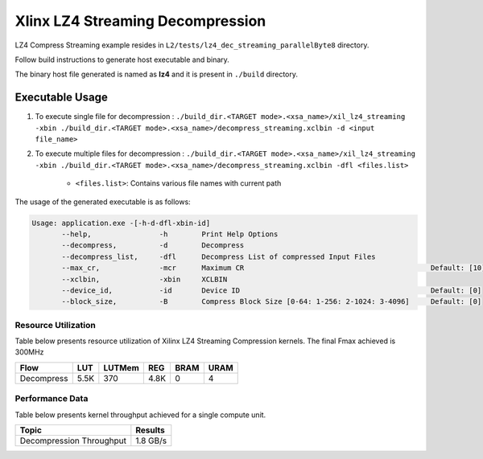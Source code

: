 ==================================
Xlinx LZ4 Streaming Decompression 
==================================

LZ4 Compress Streaming example resides in ``L2/tests/lz4_dec_streaming_parallelByte8`` directory. 

Follow build instructions to generate host executable and binary.

The binary host file generated is named as **lz4** and it is present in ``./build`` directory.

Executable Usage
----------------

1. To execute single file for decompression             : ``./build_dir.<TARGET mode>.<xsa_name>/xil_lz4_streaming -xbin ./build_dir.<TARGET mode>.<xsa_name>/decompress_streaming.xclbin -d <input file_name>``
2. To execute multiple files for decompression    : ``./build_dir.<TARGET mode>.<xsa_name>/xil_lz4_streaming -xbin ./build_dir.<TARGET mode>.<xsa_name>/decompress_streaming.xclbin -dfl <files.list>``

    - ``<files.list>``: Contains various file names with current path

The usage of the generated executable is as follows:

.. code-block:: bash
       
   Usage: application.exe -[-h-d-dfl-xbin-id]
          --help,                -h        Print Help Options
          --decompress,          -d        Decompress
          --decompress_list,     -dfl      Decompress List of compressed Input Files
          --max_cr,              -mcr      Maximum CR                                            Default: [10]
          --xclbin,              -xbin     XCLBIN
          --device_id,           -id       Device ID                                             Default: [0]
          --block_size,          -B        Compress Block Size [0-64: 1-256: 2-1024: 3-4096]     Default: [0]

Resource Utilization 
~~~~~~~~~~~~~~~~~~~~~

Table below presents resource utilization of Xilinx LZ4 Streaming Compression kernels. 
The final Fmax achieved is 300MHz                                                                                                                   

========== ===== ====== ===== ===== ===== 
Flow       LUT   LUTMem REG   BRAM  URAM 
========== ===== ====== ===== ===== ===== 
Decompress 5.5K  370    4.8K   0     4
========== ===== ====== ===== ===== ===== 

Performance Data
~~~~~~~~~~~~~~~~

Table below presents kernel throughput achieved for a single compute
unit. 

============================= =========================
Topic                         Results
============================= =========================
Decompression Throughput       1.8 GB/s
============================= =========================
